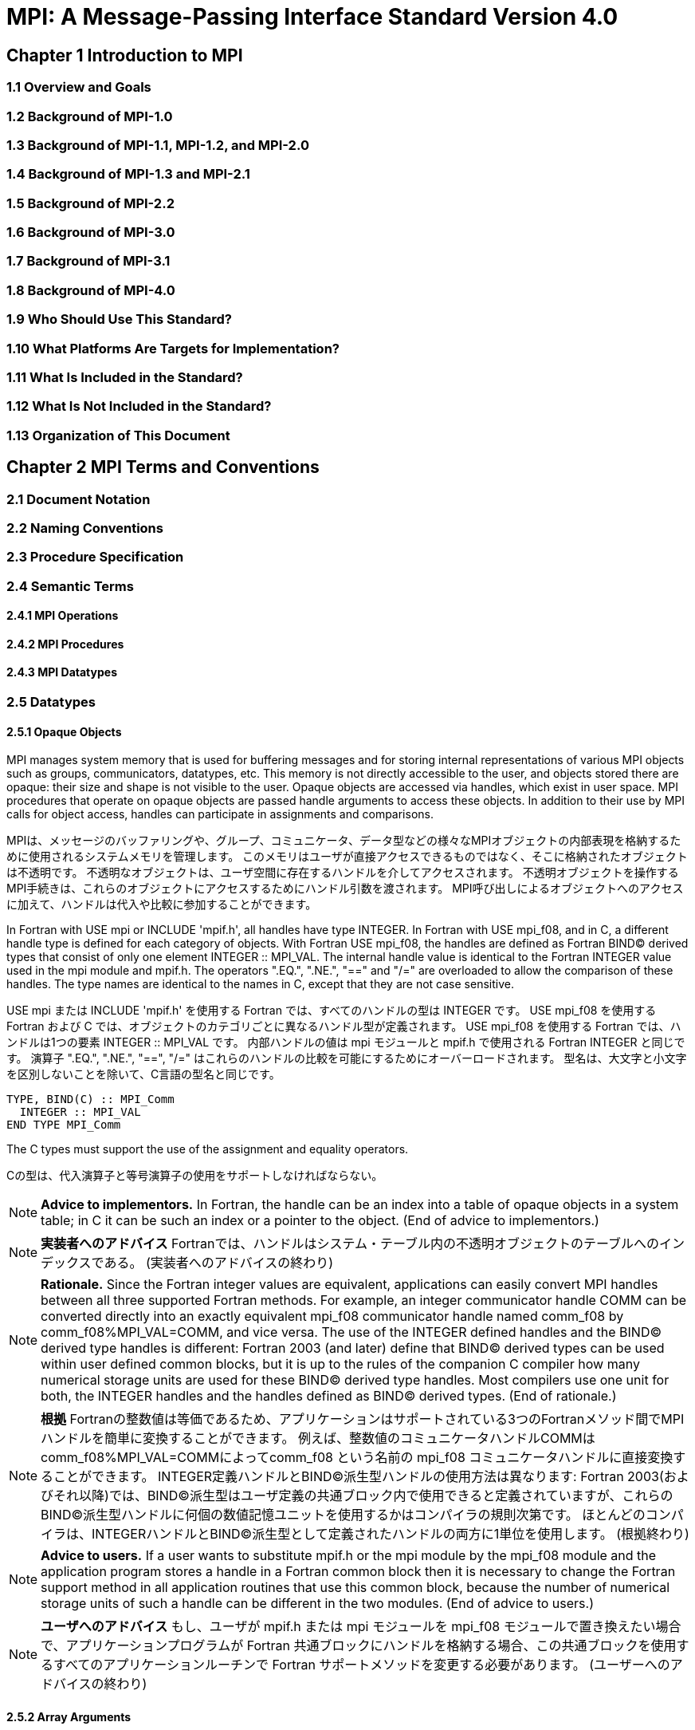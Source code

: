 = MPI: A Message-Passing Interface Standard Version 4.0

== Chapter 1 Introduction to MPI

=== 1.1 Overview and Goals

=== 1.2 Background of MPI-1.0

=== 1.3 Background of MPI-1.1, MPI-1.2, and MPI-2.0

=== 1.4 Background of MPI-1.3 and MPI-2.1

=== 1.5 Background of MPI-2.2

=== 1.6 Background of MPI-3.0

=== 1.7 Background of MPI-3.1

=== 1.8 Background of MPI-4.0

=== 1.9 Who Should Use This Standard?

=== 1.10 What Platforms Are Targets for Implementation?

=== 1.11 What Is Included in the Standard?

=== 1.12 What Is Not Included in the Standard?

=== 1.13 Organization of This Document

== Chapter 2 MPI Terms and Conventions

=== 2.1 Document Notation

=== 2.2 Naming Conventions

=== 2.3 Procedure Specification

=== 2.4 Semantic Terms

==== 2.4.1 MPI Operations

==== 2.4.2 MPI Procedures

==== 2.4.3 MPI Datatypes

=== 2.5 Datatypes

==== 2.5.1 Opaque Objects

MPI manages system memory that is used for buffering messages and for storing internal representations of various MPI objects such as groups, communicators, datatypes, etc.
This memory is not directly accessible to the user, and objects stored there are opaque: their size and shape is not visible to the user.
Opaque objects are accessed via handles, which exist in user space.
MPI procedures that operate on opaque objects are passed handle arguments to access these objects.
In addition to their use by MPI calls for object access, handles can participate in assignments and comparisons.

MPIは、メッセージのバッファリングや、グループ、コミュニケータ、データ型などの様々なMPIオブジェクトの内部表現を格納するために使用されるシステムメモリを管理します。 
このメモリはユーザが直接アクセスできるものではなく、そこに格納されたオブジェクトは不透明です。
不透明なオブジェクトは、ユーザ空間に存在するハンドルを介してアクセスされます。
不透明オブジェクトを操作するMPI手続きは、これらのオブジェクトにアクセスするためにハンドル引数を渡されます。
MPI呼び出しによるオブジェクトへのアクセスに加えて、ハンドルは代入や比較に参加することができます。

In Fortran with USE mpi or INCLUDE 'mpif.h', all handles have type INTEGER.
In Fortran with USE mpi_f08, and in C, a different handle type is defined for each category of objects.
With Fortran USE mpi_f08, the handles are defined as Fortran BIND(C) derived types that consist of only one element INTEGER :: MPI_VAL.
The internal handle value is identical to the Fortran INTEGER value used in the mpi module and mpif.h.
The operators ".EQ.", ".NE.", "==" and "/=" are overloaded to allow the comparison of these handles.
The type names are identical to the names in C, except that they are not case sensitive.

USE mpi または INCLUDE 'mpif.h' を使用する Fortran では、すべてのハンドルの型は INTEGER です。
USE mpi_f08 を使用する Fortran および C では、オブジェクトのカテゴリごとに異なるハンドル型が定義されます。
USE mpi_f08 を使用する Fortran では、ハンドルは1つの要素 INTEGER :: MPI_VAL です。
内部ハンドルの値は mpi モジュールと mpif.h で使用される Fortran INTEGER と同じです。
演算子 ".EQ.", ".NE.", "==", "/=" はこれらのハンドルの比較を可能にするためにオーバーロードされます。
型名は、大文字と小文字を区別しないことを除いて、C言語の型名と同じです。

[source,fortran]
----
TYPE, BIND(C) :: MPI_Comm
  INTEGER :: MPI_VAL
END TYPE MPI_Comm
----

The C types must support the use of the assignment and equality operators.

Cの型は、代入演算子と等号演算子の使用をサポートしなければならない。

NOTE: *Advice to implementors.*
In Fortran, the handle can be an index into a table of opaque objects in a system table; in C it can be such an index or a pointer to the object.
(End of advice to implementors.)

NOTE: *実装者へのアドバイス*
Fortranでは、ハンドルはシステム・テーブル内の不透明オブジェクトのテーブルへのインデックスである。
(実装者へのアドバイスの終わり)

NOTE: *Rationale.*
Since the Fortran integer values are equivalent, applications can easily convert MPI handles between all three supported Fortran methods.
For example, an integer communicator handle COMM can be converted directly into an exactly equivalent mpi_f08 communicator handle named comm_f08 by comm_f08%MPI_VAL=COMM, and vice versa.
The use of the INTEGER defined handles and the BIND(C) derived type handles is different: Fortran 2003 (and later) define that BIND(C) derived types can be used within user defined common blocks, but it is up to the rules of the companion C compiler how many numerical storage units are used for these BIND(C) derived type handles.
Most compilers use one unit for both, the INTEGER handles and the handles defined as BIND(C) derived types.
(End of rationale.)

NOTE: *根拠*
Fortranの整数値は等価であるため、アプリケーションはサポートされている3つのFortranメソッド間でMPIハンドルを簡単に変換することができます。
例えば、整数値のコミュニケータハンドルCOMMはcomm_f08%MPI_VAL=COMMによってcomm_f08 という名前の mpi_f08 コミュニケータハンドルに直接変換することができます。
INTEGER定義ハンドルとBIND©派生型ハンドルの使用方法は異なります: Fortran 2003(およびそれ以降)では、BIND(C)派生型はユーザ定義の共通ブロック内で使用できると定義されていますが、これらのBIND(C)派生型ハンドルに何個の数値記憶ユニットを使用するかはコンパイラの規則次第です。
ほとんどのコンパイラは、INTEGERハンドルとBIND©派生型として定義されたハンドルの両方に1単位を使用します。
(根拠終わり)

NOTE: *Advice to users.*
If a user wants to substitute mpif.h or the mpi module by the mpi_f08 module and the application program stores a handle in a Fortran common block then it is necessary to change the Fortran support method in all application routines that use this common block, because the number of numerical storage units of such a handle can be different in the two modules.
(End of advice to users.)

NOTE: *ユーザへのアドバイス*
もし、ユーザが mpif.h または mpi モジュールを mpi_f08 モジュールで置き換えたい場合で、アプリケーションプログラムが Fortran 共通ブロックにハンドルを格納する場合、この共通ブロックを使用するすべてのアプリケーションルーチンで Fortran サポートメソッドを変更する必要があります。
(ユーザーへのアドバイスの終わり)


==== 2.5.2 Array Arguments

==== 2.5.3 State

==== 2.5.4 Named Constants

MPI procedures sometimes assign a special meaning to a special value of a basic type argument; e.g., tag is an integer-valued argument of point-to-point communication operations, with a special wild-card value, MPI_ANY_TAG.
Such arguments will have a range of regular values, which is a proper subrange of the range of values of the corresponding basic type; special values (such as MPI_ANY_TAG) will be outside the regular range.
The range of regular values, such as tag, can be queried using environmental inquiry functions, see Chapter 9.
The range of other values, such as source, depends on values given by other MPI routines (in the case of source it is the communicator size).

MPI手続きは、基本型の引数の特別な値に特別な意味を割り当てることがあります。例えば、tagはポイントツーポイント通信操作の整数値の引数で、MPI_ANY_TAGという特別なワイルドカード値を持ちます。
このような引数には、対応する基本型の値の範囲の適切な部分範囲である正規値の範囲があります。特殊な値(MPI_ANY_TAGなど)は正規の範囲外となります。
tagのような正規値の範囲は、環境問い合わせ関数を使用して問い合わせることができます。
source のような他の値の範囲は、他の MPI ルーチンで与えられた値に依存します (source の場合はコミュニケータサイズです)。

MPI also provides predefined named constant handles, such as MPI_COMM_WORLD.

MPI は MPI_COMM_WORLD のような定義済みの名前付き定数ハンドルも提供します。

All named constants, with the exceptions noted below for Fortran, can be used in initialization expressions or assignments, but not necessarily in array declarations or as labels in C switch or Fortran select/case statements.
This implies named constants to be link-time but not necessarily compile-time constants.
The named constants listed below are required to be compile-time constants in both C and Fortran.
These constants do not change values during execution.
Opaque objects accessed by constant handles are defined and do not change value between MPI initialization (MPI_INIT) and MPI completion (MPI_FINALIZE).
The handles themselves are constants and can be also used in initialization expressions or assignments.

すべての名前付き定数は、Fortranの例外を除いて、初期化式や代入で使用することができますが、配列宣言やCのswitch文やFortranのselect/case文のラベルとして使用することはできません。
これは、名前付き定数がリンク時定数であることを意味しますが、コンパイル時定数であるとは限りません。
以下に挙げる名前付き定数は、CでもFortranでもコンパイル時定数であることが要求される。
これらの定数は実行中に値が変わることはありません。
定数ハンドルによってアクセスされる不透明オブジェクトは、MPI の初期化 (MPI_INIT) から MPI の完了 (MPI_FINALIZE) までの間、値が変化しないように定義されています。
ハンドル自体は定数であり、初期化式や代入で使用することもできます。

The constants that are required to be compile-time constants (and can thus be used for array length declarations and labels in C switch and Fortran case/select statements) are:

コンパイル時定数として要求される定数(配列の長さの宣言やCのswitchやFortranのcase/select文のラベルに使用できる)は以下の通りです:

[source]
----
MPI_MAX_PROCESSOR_NAME
MPI_MAX_LIBRARY_VERSION_STRING
MPI_MAX_ERROR_STRING
MPI_MAX_DATAREP_STRING
MPI_MAX_INFO_KEY
MPI_MAX_INFO_VAL
MPI_MAX_OBJECT_NAME
MPI_MAX_PORT_NAME
MPI_VERSION
MPI_SUBVERSION
MPI_F_STATUS_SIZE (C only)
MPI_STATUS_SIZE (Fortran only)
MPI_ADDRESS_KIND (Fortran only)
MPI_COUNT_KIND (Fortran only)
MPI_INTEGER_KIND (Fortran only)
MPI_OFFSET_KIND (Fortran only)
MPI_SUBARRAYS_SUPPORTED (Fortran only)
MPI_ASYNC_PROTECTS_NONBLOCKING (Fortran only)
----

The constants that cannot be used in initialization expressions or assignments in Fortran are as follows:

Fortranの初期化式や代入で使用できない定数は以下の通りである:

[source]
----
MPI_BOTTOM
MPI_STATUS_IGNORE
MPI_STATUSES_IGNORE
MPI_ERRCODES_IGNORE
MPI_IN_PLACE
MPI_ARGV_NULL
MPI_ARGVS_NULL
MPI_UNWEIGHTED
MPI_WEIGHTS_EMPTY
----

NOTE: *Advice to implementors.*
In Fortran the implementation of these special constants may require the use of language constructs that are outside the Fortran standard.
Using special values for the constants (e.g., by defining them through PARAMETER statements) is not possible because an implementation cannot distinguish these values from valid data.
Typically, these constants are implemented as predefined static variables (e.g., a variable in an MPI-declared COMMON block), relying on the fact that the target compiler passes data by address. 
Inside the subroutine, this address can be extracted by some mechanism outside the Fortran standard (e.g., by Fortran extensions or by implementing the function in C).
(End of advice to implementors.)

NOTE: *実装者へのアドバイス*
Fortranでは、これらの特殊な定数の実装は、Fortran標準外の言語構造を使用する必要があるかもしれません。
実装がこれらの値を有効なデータと区別することができないため、定数に特別な値を使用する（例えば、PARAMETER文で定義する）ことはできません。
通常、これらの定数は、ターゲットコンパイラがアドレスによってデータを渡すという事実に依存して、定義済みの静的変数（例えば、MPI宣言されたCOMMONブロック内の変数）として実装されます。
サブルーチン内部では、このアドレスはFortran標準外の何らかのメカニズム（例えば、Fortranの拡張やCでの関数の実装）によって抽出することができます。
(実装者へのアドバイスの終わり)


==== 2.5.5 Choice

==== 2.5.6 Absolute Addresses and Relative Address Displacements

==== 2.5.7 File Offsets

==== 2.5.8 Counts

=== 2.6 Language Binding

==== 2.6.1 Deprecated and Removed Interfaces

==== 2.6.2 Fortran Binding Issues

==== 2.6.3 C Binding Issues

==== 2.6.4 Functions and Macros

=== 2.7 Processes

=== 2.8 Error Handling

MPI provides the user with reliable message transmission. A message sent is always received correctly, and the user does not need to check for transmission errors, time-outs, or other error conditions.
In other words, MPI does not provide mechanisms for dealing with transmission failures in the communication system.
If the MPI implementation is built on an unreliable underlying mechanism, then it is the job of the implementor of the MPI subsystem to insulate the user from this unreliability, and to reflect only unrecoverable transmission failures.
Whenever possible, such failures will be reflected as errors in the relevant communication call.

MPIは信頼性の高いメッセージ伝送をユーザーに提供します。
送信されたメッセージは常に正しく受信され、ユーザは送信エラーやタイムアウトなどのエラー状態をチェックする必要がありません。
言い換えれば、MPIは通信システムにおける伝送障害に対処する機構を提供しません。
もしMPIの実装が信頼性の低い機構の上に構築されているのであれば、MPIサブシステムの実装者は、この信頼性の低さからユーザを隔離し、回復不可能な伝送障害だけを反映させるのが仕事です。
可能な限り、そのような失敗は関連する通信呼び出しのエラーとして反映されます。

Similarly, MPI itself provides no mechanisms for handling MPI process failures, that is, when an MPI process unexpectedly and permanently stops communicating (e.g., a software or hardware crash results in an MPI process terminating unexpectedly).

同様に、MPI自身はMPIプロセスの障害、つまりMPIプロセスが予期せず永続的に通信を停止した場合（例えば、ソフトウェアやハードウェアのクラッシュによりMPIプロセスが予期せず終了した場合）を処理するメカニズムを提供していません。

Of course, MPI programs may still be erroneous.
A program error can occur when an MPI call is made with an incorrect argument (non-existing destination in a send operation, buffer too small in a receive operation, etc.).
This type of error would occur in any implementation.
In addition, a resource error may occur when a program exceeds the amount of available system resources (number of pending messages, system buffers, etc.).

もちろん、MPIプログラムにもエラーはあります。
プログラムのエラーは、MPIコールに不正な引数（送信操作で宛先が存在しない、受信操作でバッファが小さすぎる、など）が指定された場合に発生します。
この種のエラーはどのような実装でも発生します。
さらに、リソースエラーは、プログラムが利用可能なシステムリソースの量（保留中のメッセージの数、システムバッファなど）を超えた場合に発生する可能性があります。

The occurrence of this type of error depends on the amount of available resources in the system and the resource allocation mechanism used; this may differ from system to system.
A high-quality implementation will provide generous limits on the important resources so as to alleviate the portability problem this represents.

この種のエラーの発生は、システムで利用可能なリソースの量と、使用されるリソース割り当てメカニズムに依存する。
高品質な実装では、重要なリソースに寛大な制限を設け、これが示す移植性の問題を緩和する。

In C and Fortran, almost all MPI calls return a code that indicates successful completion of the operation.
Whenever possible, MPI calls return an error code if an error occurred during the call.
By default, an error detected during the execution of the MPI library causes the parallel computation to abort, except for file operations.
However, MPI provides mechanisms for users to change this default and to handle recoverable errors. 
The user may specify that no error is fatal, and handle error codes returned by MPI calls by themselves.
Also, the user may provide user-defined error-handling routines, which will be invoked whenever an MPI call returns abnormally.
The MPI error handling facilities are described in Section 9.3.

CおよびFortranでは、ほとんどすべてのMPIコールは操作の正常終了を示すコードを返します。
MPIコールは可能な限り、コール中にエラーが発生した場合にエラーコードを返します。
デフォルトでは、MPIライブラリの実行中に検出されたエラーは、ファイル操作を除いて並列計算を中断させます。
しかし、MPIはユーザがこのデフォルトを変更し、回復可能なエラーを処理するための機構を提供します。
ユーザは、致命的なエラーでないことを指定し、MPIコールから返されるエラーコードを自分で処理することができます。
また、ユーザ定義エラー処理ルーチンを用意し、MPIコールが異常終了したときに呼び出すこともできます。
MPIエラー処理機能については9.3節で説明します。

Several factors limit the ability of MPI calls to return with meaningful error codes when an error occurs.
MPI may not be able to detect some errors; other errors may be too expensive to detect in normal execution mode; some faults (e.g., memory faults) may corrupt the state of the MPI library and its outputs; finally some errors may be "catastrophic" and may prevent MPI from returning control to the caller.
On the other hand, some errors may be detected after the associated operation has completed; some errors may not have a communicator, window, or file on which an error may be raised.
In such cases, these errors will be raised on the communicator MPI_COMM_SELF when using the World Model (see Section 11.2).
When MPI_COMM_SELF is not initialized (i.e., before MPI_INIT / MPI_INIT_THREAD, after MPI_FINALIZE, or when using the Sessions Model exclusively) the error raises the initial error handler (set during the launch operation, see 11.8.4).
The Sessions Model is described in Section 11.3.

MPIコールがエラー発生時に意味のあるエラーコードを返すことを制限するいくつかの要因があります。
あるエラー(例えば、メモリエラー)はMPIライブラリとその出力の状態を壊してしまう可能性があります。
一方、エラーの中には、関連する操作が完了した後に検出されるものもあります。
また、エラーが発生するようなコミュニケータ、ウィンドウ、ファイルが存在しないものもあります。
そのような場合、ワールドモデル(セクション11.2を参照)を使用する場合、これらのエラーはコミュニケータMPI_COMM_SELF上で発生します。
MPI_COMM_SELF が初期化されていない場合 (MPI_INIT / MPI_INIT_THREAD の前、MPI_FINALIZE の後、またはセッションズモデルのみを使用している場合)、エラーは初期エラーハンドラ (起動操作中に設定されます。11.8.4 参照) を発生させます。
セッションズ・モデルについてはセクション11.3で説明します。

An example of such a case arises because of the nature of asynchronous communications: MPI calls may initiate operations that continue asynchronously after the call returned.
Thus, the operation may return with a code indicating successful completion, yet later cause an error to be raised.
If there is a subsequent call that relates to the same operation (e.g., a call that verifies that an asynchronous operation has completed) then the error argument associated with this call will be used to indicate the nature of the error.
In a few cases, the error may occur after all calls that relate to the operation have completed, so that no error value can be used to indicate the nature of the error (e.g., an error on the receiver in a send with the ready mode).

非同期通信の性質上、このようなケースが発生する: MPI呼び出しは、呼び出しが返った後も非同期で継続する操作を開始することがあります。
MPIコールは、コールが返った後も非同期に継続するオペレーションを開始することがあります。
したがって、オペレーションが正常に完了したことを示すコードで返ったにもかかわらず、後でエラーが発生することがあります。
同じ操作に関連する後続の呼び出し(例えば、非同期操作が完了したことを確認する呼び出し)がある場合、この呼び出しに関連するエラー引数は、エラーの性質を示すために使用されます。
場合によっては、操作に関連するすべての呼が完了した後にエラーが発生し、 エラー値を使用してエラーの性質を示すことができないことがある(たとえば、 レディモードでの送信における受信側のエラー)。

This document does not specify the state of a computation after an erroneous MPI call has occurred.
The desired behavior is that a relevant error code be returned, and the effect of the error be localized to the greatest possible extent.
E.g., it is highly desirable that an erroneous receive call will not cause any part of the receiver's memory to be overwritten, beyond the area specified for receiving the message.

この文書では、誤ったMPIコールが発生した後の計算の状態については規定しない。
望ましい動作は、関連するエラーコードが返され、エラーの影響が可能な限り局所化されることです。
例えば、誤った受信呼び出しが発生しても、メッセージを受信するために指定された領域を超えて、受信側のメモリの一部が上書きされないことが非常に望ましい。

Implementations may go beyond this document in supporting in a meaningful manner MPI calls that are defined here to be erroneous.
For example, MPI specifies strict type matching rules between matching send and receive operations: it is erroneous to send a floating point variable and receive an integer.
Implementations may go beyond these type matching rules, and provide automatic type conversion in such situations.
It will be helpful to generate warnings for such nonconforming behavior.

実装は、ここで誤りと定義されているMPIコールを意味のある形でサポートするために、このドキュメントを越えてもよい。
例えば、MPIは送信操作と受信操作のマッチングに厳格な型マッチングルールを規定しています: 浮動小数点変数を送信して整数を受信することは誤りです。
実装は、これらの型照合ルールを超えて、そのような状況で自動的な型変換を提供するかもしれません。
そのような不適合な動作に対する警告を生成することは有益であろう。

MPI defines a way for users to create new error codes as defined in Section 9.5.

MPIは、セクション9.5で定義されているように、ユーザが新しいエラーコードを作成する方法を定義しています。


=== 2.9 Implementation Issues

==== 2.9.1 Independence of Basic Runtime Routines

==== 2.9.2 Interaction with Signals

=== 2.10 Examples
